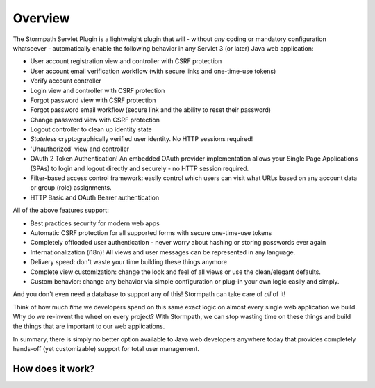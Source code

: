 .. _overview:

Overview
========

The Stormpath Servlet Plugin is a lightweight plugin that will - without *any* coding or mandatory configuration whatsoever - automatically enable the following behavior in any Servlet 3 (or later) Java web application:

* User account registration view and controller with CSRF protection
* User account email verification workflow (with secure links and one-time-use tokens)
* Verify account controller
* Login view and controller with CSRF protection
* Forgot password view with CSRF protection
* Forgot password email workflow (secure link and the ability to reset their password)
* Change password view with CSRF protection
* Logout controller to clean up identity state
* *Stateless* cryptographically verified user identity.  No HTTP sessions required!
* 'Unauthorized' view and controller
* OAuth 2 Token Authentication! An embedded OAuth provider implementation allows your Single Page Applications (SPAs) to login and logout directly and securely - no HTTP session required.
* Filter-based access control framework: easily control which users can visit what URLs based on any account data or group (role) assignments.
* HTTP Basic and OAuth Bearer authentication

All of the above features support:

* Best practices security for modern web apps
* Automatic CSRF protection for all supported forms with secure one-time-use tokens
* Completely offloaded user authentication - never worry about hashing or storing passwords ever again
* Internationalization (i18n)! All views and user messages can be represented in any language.
* Delivery speed: don't waste your time building these things anymore
* Complete view customization: change the look and feel of all views or use the clean/elegant defaults.
* Custom behavior: change any behavior via simple configuration or plug-in your own logic easily and simply.

And you don't even need a database to support any of this!  Stormpath can take care of *all* of it!

Think of how much *time* we developers spend on this same exact logic on almost every single web application we build.  Why do we re-invent the wheel on every project?  With Stormpath, we can stop wasting time on these things and build the things that are important to our web applications.

In summary, there is simply no better option available to Java web developers anywhere today that provides completely hands-off (yet customizable) support for total user management.

How does it work?
-----------------


